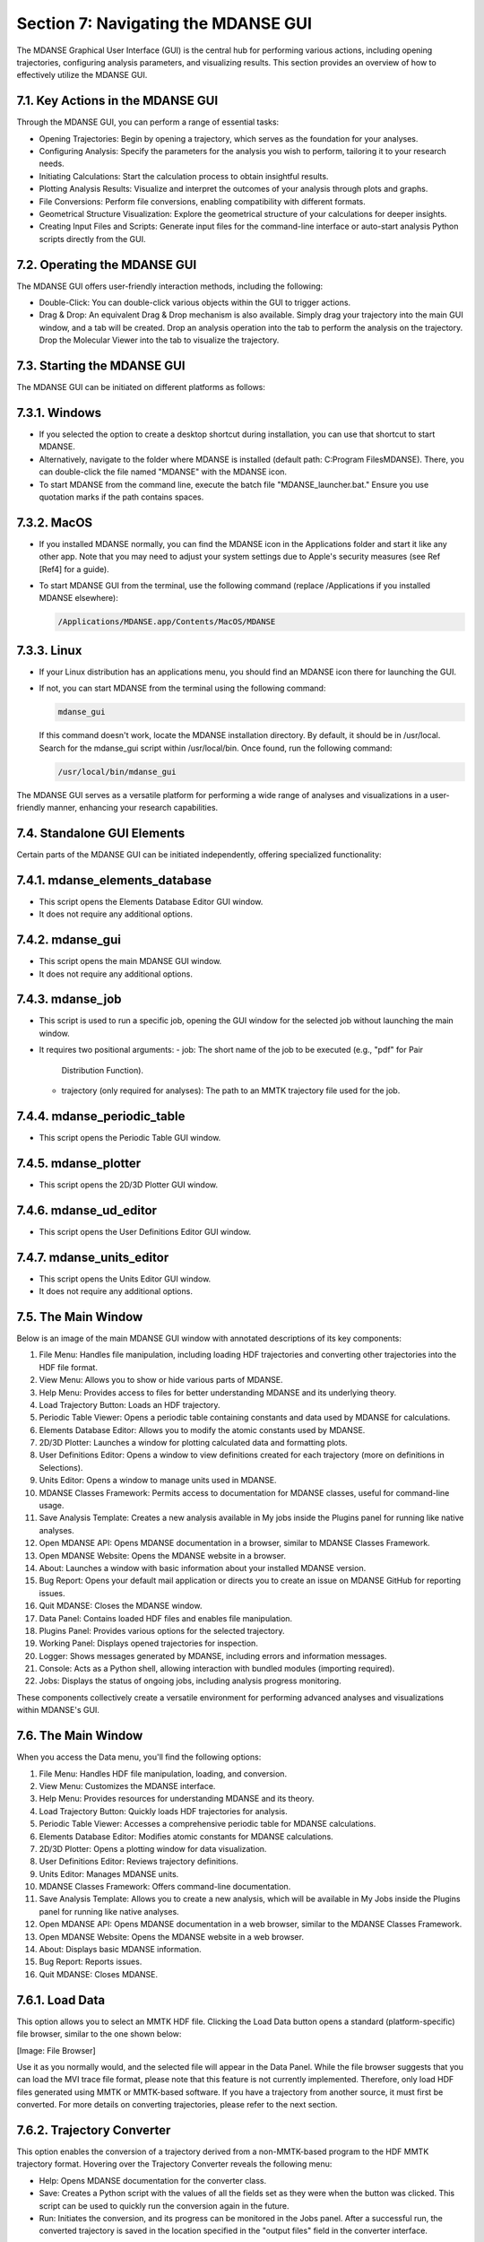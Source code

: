 
.. _section-7:

Section 7: Navigating the MDANSE GUI
=====================================

The MDANSE Graphical User Interface (GUI) is the central hub for
performing various actions, including opening trajectories, configuring
analysis parameters, and visualizing results. This section provides an
overview of how to effectively utilize the MDANSE GUI.

7.1. Key Actions in the MDANSE GUI
-----------------------------------

Through the MDANSE GUI, you can perform a range of essential tasks:

- Opening Trajectories: Begin by opening a trajectory, which serves as
  the foundation for your analyses.
- Configuring Analysis: Specify the parameters for the analysis you wish
  to perform, tailoring it to your research needs.
- Initiating Calculations: Start the calculation process to obtain
  insightful results.
- Plotting Analysis Results: Visualize and interpret the outcomes of your
  analysis through plots and graphs.
- File Conversions: Perform file conversions, enabling compatibility with
  different formats.
- Geometrical Structure Visualization: Explore the geometrical structure
  of your calculations for deeper insights.
- Creating Input Files and Scripts: Generate input files for the
  command-line interface or auto-start analysis Python scripts directly
  from the GUI.

7.2. Operating the MDANSE GUI
-------------------------------

The MDANSE GUI offers user-friendly interaction methods, including the
following:

- Double-Click: You can double-click various objects within the GUI to
  trigger actions.
- Drag & Drop: An equivalent Drag & Drop mechanism is also available.
  Simply drag your trajectory into the main GUI window, and a tab will
  be created. Drop an analysis operation into the tab to perform the
  analysis on the trajectory. Drop the Molecular Viewer into the tab to
  visualize the trajectory.

7.3. Starting the MDANSE GUI
-------------------------------

The MDANSE GUI can be initiated on different platforms as follows:

7.3.1. Windows
---------------

- If you selected the option to create a desktop shortcut during
  installation, you can use that shortcut to start MDANSE.
- Alternatively, navigate to the folder where MDANSE is installed
  (default path: C:\Program Files\MDANSE). There, you can double-click
  the file named "MDANSE" with the MDANSE icon.
- To start MDANSE from the command line, execute the batch file
  "MDANSE_launcher.bat." Ensure you use quotation marks if the path
  contains spaces.

7.3.2. MacOS
-------------

- If you installed MDANSE normally, you can find the MDANSE icon in the
  Applications folder and start it like any other app. Note that you may
  need to adjust your system settings due to Apple's security measures
  (see Ref [Ref4] for a guide).
- To start MDANSE GUI from the terminal, use the following command
  (replace /Applications if you installed MDANSE elsewhere):

  .. code-block:: bash

     /Applications/MDANSE.app/Contents/MacOS/MDANSE

7.3.3. Linux
-------------

- If your Linux distribution has an applications menu, you should find
  an MDANSE icon there for launching the GUI.
- If not, you can start MDANSE from the terminal using the following
  command:

  .. code-block:: bash

     mdanse_gui

  If this command doesn't work, locate the MDANSE installation directory.
  By default, it should be in /usr/local. Search for the mdanse_gui script
  within /usr/local/bin. Once found, run the following command:

  .. code-block:: bash

     /usr/local/bin/mdanse_gui

The MDANSE GUI serves as a versatile platform for performing a wide range
of analyses and visualizations in a user-friendly manner, enhancing your
research capabilities.

7.4. Standalone GUI Elements
---------------------------

Certain parts of the MDANSE GUI can be initiated independently, offering
specialized functionality:

7.4.1. mdanse_elements_database
-------------------------------

- This script opens the Elements Database Editor GUI window.
- It does not require any additional options.

7.4.2. mdanse_gui
-------------------

- This script opens the main MDANSE GUI window.
- It does not require any additional options.

7.4.3. mdanse_job
-------------------

- This script is used to run a specific job, opening the GUI window for
  the selected job without launching the main window.
- It requires two positional arguments:
  - job: The short name of the job to be executed (e.g., "pdf" for Pair
    Distribution Function).
  - trajectory (only required for analyses): The path to an MMTK
    trajectory file used for the job.

7.4.4. mdanse_periodic_table
-------------------------------

- This script opens the Periodic Table GUI window.

7.4.5. mdanse_plotter
-----------------------

- This script opens the 2D/3D Plotter GUI window.

7.4.6. mdanse_ud_editor
------------------------

- This script opens the User Definitions Editor GUI window.

7.4.7. mdanse_units_editor
---------------------------

- This script opens the Units Editor GUI window.
- It does not require any additional options.

7.5. The Main Window
---------------------

Below is an image of the main MDANSE GUI window with annotated
descriptions of its key components:

1. File Menu: Handles file manipulation, including loading HDF trajectories
   and converting other trajectories into the HDF file format.
2. View Menu: Allows you to show or hide various parts of MDANSE.
3. Help Menu: Provides access to files for better understanding MDANSE and
   its underlying theory.
4. Load Trajectory Button: Loads an HDF trajectory.
5. Periodic Table Viewer: Opens a periodic table containing constants and
   data used by MDANSE for calculations.
6. Elements Database Editor: Allows you to modify the atomic constants used
   by MDANSE.
7. 2D/3D Plotter: Launches a window for plotting calculated data and
   formatting plots.
8. User Definitions Editor: Opens a window to view definitions created for
   each trajectory (more on definitions in Selections).
9. Units Editor: Opens a window to manage units used in MDANSE.
10. MDANSE Classes Framework: Permits access to documentation for MDANSE
    classes, useful for command-line usage.
11. Save Analysis Template: Creates a new analysis available in My jobs
    inside the Plugins panel for running like native analyses.
12. Open MDANSE API: Opens MDANSE documentation in a browser, similar to
    MDANSE Classes Framework.
13. Open MDANSE Website: Opens the MDANSE website in a browser.
14. About: Launches a window with basic information about your installed
    MDANSE version.
15. Bug Report: Opens your default mail application or directs you to create
    an issue on MDANSE GitHub for reporting issues.
16. Quit MDANSE: Closes the MDANSE window.
17. Data Panel: Contains loaded HDF files and enables file manipulation.
18. Plugins Panel: Provides various options for the selected trajectory.
19. Working Panel: Displays opened trajectories for inspection.
20. Logger: Shows messages generated by MDANSE, including errors and
    information messages.
21. Console: Acts as a Python shell, allowing interaction with bundled modules
    (importing required).
22. Jobs: Displays the status of ongoing jobs, including analysis progress
    monitoring.

These components collectively create a versatile environment for performing
advanced analyses and visualizations within MDANSE's GUI.

7.6. The Main Window
---------------------

When you access the Data menu, you'll find the following options:

1. File Menu: Handles HDF file manipulation, loading, and conversion.
2. View Menu: Customizes the MDANSE interface.
3. Help Menu: Provides resources for understanding MDANSE and its theory.
4. Load Trajectory Button: Quickly loads HDF trajectories for analysis.
5. Periodic Table Viewer: Accesses a comprehensive periodic table for MDANSE
   calculations.
6. Elements Database Editor: Modifies atomic constants for MDANSE calculations.
7. 2D/3D Plotter: Opens a plotting window for data visualization.
8. User Definitions Editor: Reviews trajectory definitions.
9. Units Editor: Manages MDANSE units.
10. MDANSE Classes Framework: Offers command-line documentation.
11. Save Analysis Template: Allows you to create a new analysis, which will be
    available in My Jobs inside the Plugins panel for running like native analyses.
12. Open MDANSE API: Opens MDANSE documentation in a web browser, similar to
    the MDANSE Classes Framework.
13. Open MDANSE Website: Opens the MDANSE website in a web browser.
14. About: Displays basic MDANSE information.
15. Bug Report: Reports issues.
16. Quit MDANSE: Closes MDANSE.


7.6.1. Load Data
----------------

This option allows you to select an MMTK HDF file. Clicking the Load Data
button opens a standard (platform-specific) file browser, similar to the
one shown below:

[Image: File Browser]

Use it as you normally would, and the selected file will appear in the
Data Panel. While the file browser suggests that you can load the MVI trace
file format, please note that this feature is not currently implemented.
Therefore, only load HDF files generated using MMTK or MMTK-based software.
If you have a trajectory from another source, it must first be converted.
For more details on converting trajectories, please refer to the next section.

7.6.2. Trajectory Converter
---------------------------

This option enables the conversion of a trajectory derived from a non-MMTK-based
program to the HDF MMTK trajectory format. Hovering over the Trajectory Converter
reveals the following menu:

- Help: Opens MDANSE documentation for the converter class.
- Save: Creates a Python script with the values of all the fields set as they
  were when the button was clicked. This script can be used to quickly run
  the conversion again in the future.
- Run: Initiates the conversion, and its progress can be monitored in the Jobs
  panel. After a successful run, the converted trajectory is saved in the
  location specified in the "output files" field in the converter interface.
Descriptions of all converters can be found in Appendix 1.

7.6.3. Quit
-----------

Selecting this option opens a confirmation prompt. If you select "Yes," MDANSE
will close.

7.7. The View Menu
-------------------

This menu offers several options to show/hide various parts of MDANSE:

- Toggle Data Tree: Shows/hides the Data Panel.
- Toggle Plugins Tree: Shows/hides the Plugins Panel.
- Toggle Controller: Shows/hides the bottom bar containing Logger, Console, and Jobs.
- Toggle Toolbar: Shows/hides the toolbar.

7.8. The Help Menu
-------------------

Clicking the Help button reveals the following menu:

- About: Opens a window containing information about the MDANSE version,
  a short summary, and a list of authors.
- Simple Help: Opens a window with a brief summary of the MDANSE workflow
  and the various options available.
- Theoretical Background: Opens a document summarizing the theory behind many
  of the analyses in a web browser.
- User Guide: Opens the DOI link to this user guide in the default browser,
  displaying an RAL Technical Report webpage. From there, you can download
  this user guide in PDF format.
- Bug Report: Opens your default email application, allowing you to send an
  email to inform us of any issues you have encountered. When reporting an issue,
  please include a screenshot or error details, such as the traceback from job failures.

7.9. Toolbar
------------

The Toolbar is a set of pictographic buttons that enable you to quickly
perform essential actions. Below is a brief overview of each button, from left
to right:

- Load Trajectory Button: Used to load an HDF trajectory. Further details
  are available in the Load Data section.
- Periodic Table Viewer: Opens a periodic table containing constants and data
  used by MDANSE for calculations.
- Elements Database Editor: Allows you to modify atomic constants used by MDANSE.
- 2D/3D Plotter: Launches a window for plotting calculated data and formatting plots.
- User Definitions Editor: Opens a window where calculated data can be plotted and plots formatted.
- Units Editor: Opens a window where you can view definitions created for each trajectory (more on definitions in Selections).
- MDANSE Classes Framework: Provides access to documentation for MDANSE classes, useful for command-line usage.
- Save Analysis Template: Creates a new analysis available in My jobs inside the Plugins panel
  for running like native analyses.
- Open MDANSE API: Opens MDANSE documentation in a web browser, similar to MDANSE Classes Framework.
- Open MDANSE Website: Opens the MDANSE website in a web browser.
- About: Launches a window with basic information about your installed MDANSE version.
- Bug Report: Opens your default email application or directs you to our GitHub [Ref9] to report any issues.
  When reporting an issue, please include a screenshot or error details, such as the traceback from job failures.
- Quit MDANSE: Closes MDANSE.

7.9.1. Periodic Table Viewer
---------------------------

Upon launching, this window will appear:

[Image: Periodic Table Viewer]

Hovering over an element will display detailed information from MDANSE's elements
database at the top. Clicking on an element will open a menu listing its isotopes:

[Image: Isotope menu for a periodic table element]

Selecting an isotope will display all the information stored in the database for that isotope:

[Image: Details of an isotope, including properties and data]

Clicking on the link at the bottom opens a Wikipedia article about that element.
However, interactions within this page are limited. To modify any displayed data,
you should use the Elements Database Editor
